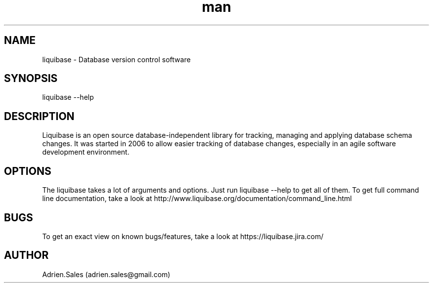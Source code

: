 .\" Manpage for liquibase.
.\" Contact adrien.sales@gmail.com to correct errors or typos.
.TH man 8 "17 June 2014" "1.0" "liquibase man page"
.SH NAME
liquibase \- Database version control software
.SH SYNOPSIS
liquibase --help
.SH DESCRIPTION
Liquibase is an open source database-independent library for tracking, managing and applying database schema changes. It was started in 2006 to allow easier tracking of database changes, especially in an agile software development environment.
.SH OPTIONS
The liquibase takes a lot of arguments and options. Just run liquibase --help to get all of them.
To get full command line documentation, take a look at http://www.liquibase.org/documentation/command_line.html
.SH BUGS
To get an exact view on known bugs/features, take a look at https://liquibase.jira.com/
.SH AUTHOR
Adrien.Sales (adrien.sales@gmail.com)
